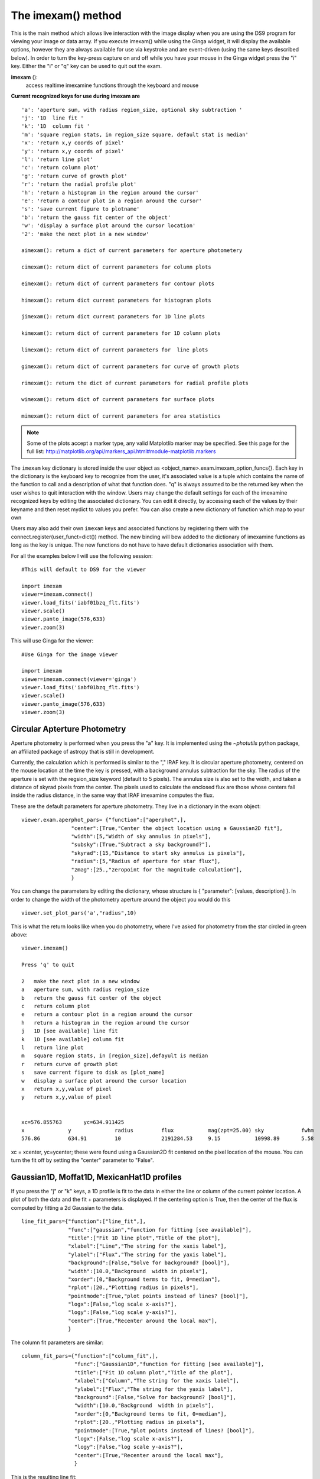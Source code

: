 ===================
The imexam() method
===================
This is the main method which allows live interaction with the image display when you are using the DS9 program for viewing your image or data array.  If you execute imexam() while using the Ginga widget, it will display the available options, however they are always available for use via keystroke and are event-driven (using the same keys described below). In order to turn the key-press capture on and off while you have your mouse in the Ginga widget press the "i" key. Either the "i" or "q" key can be used to quit out the exam.


**imexam** ():
    access realtime imexamine functions through the keyboard and mouse

**Current recognized keys for use during imexam are** ::

         'a': 'aperture sum, with radius region_size, optional sky subtraction '
         'j': '1D  line fit '
         'k': '1D  column fit '
         'm': 'square region stats, in region_size square, default stat is median'
         'x': 'return x,y coords of pixel'
         'y': 'return x,y coords of pixel'
         'l': 'return line plot'
         'c': 'return column plot'
         'g': 'return curve of growth plot'
         'r': 'return the radial profile plot'
         'h': 'return a histogram in the region around the cursor'
         'e': 'return a contour plot in a region around the cursor'
         's': 'save current figure to plotname'
         'b': 'return the gauss fit center of the object'
         'w': 'display a surface plot around the cursor location'
         '2': 'make the next plot in a new window'

         aimexam(): return a dict of current parameters for aperture photometery

         cimexam(): return dict of current parameters for column plots

         eimexam(): return dict of current parameters for contour plots

         himexam(): return dict current parameters for histogram plots

         jimexam(): return dict current parameters for 1D line plots

         kimexam(): return dict of current parameters for 1D column plots

         limexam(): return dict of current parameters for  line plots

         gimexam(): return dict of current parameters for curve of growth plots

         rimexam(): return the dict of current parameters for radial profile plots

         wimexam(): return dict of current parameters for surface plots

         mimexam(): return dict of current parameters for area statistics


.. note:: Some of the plots accept a marker type, any valid Matplotlib marker may be specified. See this page for the full list: http://matplotlib.org/api/markers_api.html#module-matplotlib.markers


The ``imexam`` key dictionary is stored inside the user object as  <object_name>.exam.imexam_option_funcs{}. Each key in the dictionary is the keyboard key to recognize from the user, it's associated value is a tuple which contains the name of the function to call and a description of what that function does. "q" is always assumed to be the returned key when the user wishes to quit interaction with the window. Users may change the default settings for each of the imexamine recognized keys by editing the associated dictionary. You can edit it directly, by accessing each of the values by their keyname and then reset mydict to values you prefer. You can also create a new dictionary of function which map to your own

Users may also add their own ``imexam`` keys and associated functions by registering them with the connect.register(user_funct=dict()) method. The new binding will bew added to the dictionary of imexamine functions as long as the key is unique. The new functions do not have to have default dictionaries association with them.


For all the examples below I will use the following session::

    #This will default to DS9 for the viewer

    import imexam
    viewer=imexam.connect()
    viewer.load_fits('iabf01bzq_flt.fits')
    viewer.scale()
    viewer.panto_image(576,633)
    viewer.zoom(3)


.. image:: ../_static/imexam_command_example.png
    :height: 400
    :width: 400
    :alt: Data used for imexam command examples




This will use Ginga for the viewer::

    #Use Ginga for the image viewer

    import imexam
    viewer=imexam.connect(viewer='ginga')
    viewer.load_fits('iabf01bzq_flt.fits')
    viewer.scale()
    viewer.panto_image(576,633)
    viewer.zoom(3)


.. image:: ../_static/imexam_command_example_ginga.png
    :height: 400
    :width: 400
    :alt: Data used for imexam command examples


Circular Apterture Photometry
-----------------------------

Aperture photometry is performed when you press the "a" key. It is implemented using the `~photutils` python package, an affiliated package of astropy that is still in development.

Currently, the calculation which is performed is similar to the "," IRAF key. It is circular aperture photometry, centered on the mouse location at the time the key is pressed, with a background annulus subtraction for the sky. The radius of the aperture is set with the regsion_size keyword (default to 5 pixels). The annulus size is also set to the width, and taken a distance of skyrad pixels from the center. The pixels used to calculate the enclosed flux are those whose centers fall inside the radius distance, in the same way that IRAF imexamine computes the flux.

These are the default parameters for aperture photometry. They live in a dictionary in the exam object::


    viewer.exam.aperphot_pars= {"function":["aperphot",],
                    "center":[True,"Center the object location using a Gaussian2D fit"],
                    "width":[5,"Width of sky annulus in pixels"],
                    "subsky":[True,"Subtract a sky background?"],
                    "skyrad":[15,"Distance to start sky annulus is pixels"],
                    "radius":[5,"Radius of aperture for star flux"],
                    "zmag":[25.,"zeropoint for the magnitude calculation"],
                    }

You can change the parameters by editing the dictionary, whose structure is { "parameter": [values, description] }. In order to change the width of the photometry aperture around the object you would do this ::

    viewer.set_plot_pars('a',"radius",10)

This is what the return looks like when you do photometry, where I've asked for photometry from the star circled in green above::

    viewer.imexam()

    Press 'q' to quit

    2	make the next plot in a new window
    a	aperture sum, with radius region_size
    b	return the gauss fit center of the object
    c	return column plot
    e	return a contour plot in a region around the cursor
    h	return a histogram in the region around the cursor
    j	1D [see available] line fit
    k	1D [see available] column fit
    l	return line plot
    m	square region stats, in [region_size],defayult is median
    r	return curve of growth plot
    s	save current figure to disk as [plot_name]
    w	display a surface plot around the cursor location
    x	return x,y,value of pixel
    y	return x,y,value of pixel


    xc=576.855763	yc=634.911425
    x              y              radius         flux           mag(zpt=25.00) sky            fwhm
    576.86         634.91         10             2191284.53     9.15           10998.89       5.58

xc = xcenter, yc=ycenter; these were found using a Gaussian2D fit centered on the pixel location of the mouse. You can turn the fit off by setting the "center" parameter to "False".


Gaussian1D, Moffat1D, MexicanHat1D profiles
-------------------------------------------
If you press the "j" or "k" keys, a 1D profile is fit to the data in either the line or column of the current pointer location. A plot of both the data and the fit + parameters is displayed.
If the centering option is True, then the center of the flux is computed by fitting a 2d Gaussian to the data. ::


    line_fit_pars={"function":["line_fit",],
                   "func":["gaussian","function for fitting [see available]"],
                   "title":["Fit 1D line plot","Title of the plot"],
                   "xlabel":["Line","The string for the xaxis label"],
                   "ylabel":["Flux","The string for the yaxis label"],
                   "background":[False,"Solve for background? [bool]"],
                   "width":[10.0,"Background  width in pixels"],
                   "xorder":[0,"Background terms to fit, 0=median"],
                   "rplot":[20.,"Plotting radius in pixels"],
                   "pointmode":[True,"plot points instead of lines? [bool]"],
                   "logx":[False,"log scale x-axis?"],
                   "logy":[False,"log scale y-axis?"],
                   "center":[True,"Recenter around the local max"],
                   }


The column fit parameters are similar::

    column_fit_pars={"function":["column_fit",],
                     "func":["Gaussian1D","function for fitting [see available]"],
                     "title":["Fit 1D column plot","Title of the plot"],
                     "xlabel":["Column","The string for the xaxis label"],
                     "ylabel":["Flux","The string for the yaxis label"],
                     "background":[False,"Solve for background? [bool]"],
                     "width":[10.0,"Background  width in pixels"],
                     "xorder":[0,"Background terms to fit, 0=median"],
                     "rplot":[20.,"Plotting radius in pixels"],
                     "pointmode":[True,"plot points instead of lines? [bool]"],
                     "logx":[False,"log scale x-axis?"],
                     "logy":[False,"log scale y-axis?"],
                     "center":[True,"Recenter around the local max"],
                     }

This is the resulting line fit:

.. image:: ../_static/fit_line.png
    :height: 400
    :width: 600
    :alt: Plot of Gaussian1D profile fit to data


and the corresponding column fit:

.. image:: ../_static/fit_column.png
    :height: 400
    :width: 600
    :alt: Plot of Gaussian1D profile fit to data




Median square region stats
--------------------------
If you press the "m" key, the  pixel values around the pointer location are calculated inside a box which has a side equal to the region_size, defaulted to 5 pixels, and using the statistical function chosen.
The user can map the function to any reasonable numpy function, it's set to numpy.median by default

::

    report_stat_pars= {"function":["report_stat",],
                        "stat":["median","which numpy stat to return [median,min,max...must map to numpy func]"],
                        "region_size":[5,"region size in pixels to use"],
                    }


    [573:578,629:634] median: 50632.000000

You can change the statistic reported by changing the "stat" parameter::

    viewer.set_plot_pars('m',"stat","max")

    [572:577,629:634] amax: 55271.000000


You can make a quick comparison of the max reported above with the line fit graph in the 1D gaussian profile example.


Pixel Coordinates and Value
---------------------------
Hitting the 'x' or 'y' will return the x,y coordinate and pixel value under the mouse pointer.::

    576.0 633.66667  55271.0


When not inside the imexam() loop, you can also set the location of the pointer using
the wcs or pixel location you wish to view.


Line or Column plots
--------------------
Pressing the "l" or "c" keys will display a plot of the points through either the line or column closest to the cursor location.


.. image:: ../_static/column_plot.png
    :height: 400
    :width: 600
    :alt: Column plot

.. image:: ../_static/line_plot.png
    :height: 400
    :width: 600
    :alt: Line plot

Radial Profile Plot
-------------------

Pressing the "r" key displays a radial profile plot for the flux around the current pointer location.
If centering is on, the center is computed close to the star using a Gaussian2D fit.

The available parameters are ::

            radial_profile_pars = {"function": ["radial_profile_plot", ],
                        "title": ["Radial Profile", "Title of the plot"],
                        "xlabel": ["Radius", "The string for the xaxis label"],
                        "ylabel": ["Summed Pixel Value", "The string for the yaxis label"],
                        "fitplot": [False,"Overplot profile fit?"],
                        "fittype":["Gaussian1D","Profile type to fit (gaussian)"],
                        "center": [True, "Solve for center using 2d Gaussian? [bool]"],
                        "background": [True, "Subtract background? [bool]"],
                        "skyrad": [10., "Background inner radius in pixels, from center of object"],
                        "width": [5., "Background annulus width in pixels"],
                        "magzero": [25., "magnitude zero point"],
                        "rplot": [8., "Plotting radius in pixels"],
                        "pointmode": [True, "plot points instead of lines? [bool]"],
                        "marker": ["o", "The marker character to use, matplotlib style"],
                        "minflux": [0., "only measure flux above this value"],
                        "getdata": [True, "return the plotted data values"]
                        }


.. image:: ../_static/radial_profile_plot.png
    :height: 400
    :width: 600
    :alt: Curve of growth  plot around star


Curve of Growth plot
--------------------
Pressing the "r" key displays a curve of growth for the flux around the current pointer location in successively larger radii.
If centering is on, the center is computed close to the star using a 2d gaussian fit.

The available parameters are ::

    curve_of_growth_pars={"function":["curve_of_growth_plot",],
                          "title":["Curve of Growth","Title of the plot"],
                          "xlabel":["radius","The string for the xaxis label"],
                          "ylabel":["Flux","The string for the yaxis label"],
                          "center":[True,"Solve for center using 2d Gaussian? [bool]"],
                          "background":[True,"Fit and subtract background? [bool]"],
                          "buffer":[25.,"Background inner radius in pixels,from center of star"],
                          "width":[5.,"Background annulus width in pixels"],
                          "magzero":[25.,"magnitude zero point"],
                          "rplot":[8.,"Plotting radius in pixels"],
                          "pointmode":[True,"plot points instead of lines? [bool]"],
                          "marker":["o","The marker character to use, matplotlib style"],
                          "logx":[False,"log scale x-axis?"],
                          "logy":[False,"log scale y-axis?"],
                          "minflux":[0., "only measure flux above this value"],
                          }


.. image:: ../_static/curve_of_growth.png
    :height: 400
    :width: 600
    :alt: Curve of growth  plot around star


Returned to the screen is the data information from the plot, the (x,y) location of the center, followed by the radius and corresponding flux which was measured::

    viewer.set_plot_pars('g',"rplot",25)  #set the default radius larger

    xc=577.242311	yc=634.578361

    at (x,y)=577,634
    radii:[ 1  2  3  4  5  6  7  8  9 10 11 12 13 14 15 16 17 18 19 20 21 22 23 24 25]
    flux:[131192.03694247041, 489485.48536408512, 911376.50226695999, 1301726.7189847208, 1547865.8684735354, 1777547.7859571185, 1940955.1267221647, 2047700.7156964755, 2165971.1952809561, 2280391.5901085823, 2376090.3555588746, 2458370.0006153183, 2523384.2243051622, 2575208.3657517368, 2609309.6524876151, 2643279.3635597304, 2672443.1546003688, 2687659.5178374872, 2702128.5513395425, 2709501.1520242952, 2720134.8632924128, 2734777.3482598308, 2746056.5231984705, 2770352.0070485324, 2781242.3299104609]



Histogram Plots
---------------

Pressing the "h" key will display a histogram of pixel values around the pixel location under the mouse pointer. ::

    histogram_pars={"function":["histogram",],
                    "title":["Histogram","Title of the plot"],
                    "xlabel":["Flux (bin)","The string for the xaxis label"],
                    "ylabel":["Count","The string for the yaxis label"],
                    "ncolumns":[21,"Number of columns"],
                    "nlines":[21,"Number of lines"],
                    "nbins":[100,"Number of bins"],
                    "z1":[None,"Minimum histogram intensity"],
                    "z2":[100,"Maximum histogram intensity"],
                    "pointmode":[True,"plot points instead of lines? [bool]"],
                    "marker":["o","The marker character to use, matplotlib style"],
                    "logx":[False,"log scale x-axis?"],
                    "logy":[False,"log scale y-axis?"],
                    }


.. image:: ../_static/histogram_plot.png
    :height: 400
    :width: 600
    :alt: histogram plot




Contour Plots
-------------

Pressing the "e" key will display  a contour plot around the clicked pixel location. ::

    contour_pars={"function":["contour",],
                       "title":["Contour plot in region around pixel location","Title of the plot"],
                       "xlabel":["x","The string for the xaxis label"],
                       "ylabel":["y","The string for the yaxis label"],
                       "ncolumns":[15,"Number of columns"],
                       "nlines":[15,"Number of lines"],
                       "floor":[None,"Minimum value to be contoured"],
                       "ceiling":[None,"Maximum value to be contoured"],
                       "ncontours":[8,"Number of contours to be drawn"],
                       "linestyle":["--","matplotlib linestyle"],
                       "label":[True,"Label major contours with their values? [bool]"],
                       "cmap":["jet","Colormap (matplotlib style) for image"],
                       }


.. image:: ../_static/contour_plot.png
    :height: 400
    :width: 600
    :alt: contour plot

Here's what it looks like if we change some of the default parameters::

    viewer.set_plot_pars('e', "cmap", "gist_heat")
    viewer.set_plot_pars('e', "title", "Contours around my favorite star")
    viewer.set_plot_pars('e', "ncontours", 4)
    viewer.set_plot_pars('e', "floor", 0)


.. image:: ../_static/contour_plot2.png
    :height: 400
    :width: 600
    :alt: contour plot


.. note:: You can use any of the matplotlib standard cmaps, see here for more information: http://matplotlib.org/api/pyplot_summary.html?highlight=colormaps#matplotlib.pyplot.colormaps


Surface Plots
-------------

Pressing the "s" key will display a 3D surface plot of pixel values around the mouse pointer location::

    viewer.exam.surface_pars={"function":["surface",],
                       "title":["Surface plot","Title of the plot"],
                       "xlabel":["X","The string for the xaxis label"],
                       "ylabel":["Y","The string for the yaxis label"],
                       "zlabel":[None,"Label for zaxis"],
                       "ncolumns":[21,"Number of columns"],
                       "nlines":[21,"Number of lines"],
                       "azim":[None,"azimuthal viewing angle in degrees"],
                       "floor":[None,"Minimum value to be contoured"],
                       "ceiling":[None,"Maximum value to be contoured"],
                       "stride":[2,"step size, higher vals will have less contour"],
                       "cmap":["jet","colormap (matplotlib) for display"],
                       "fancy":[False,"This aint your grandpas iraf"],
                       }


.. image:: ../_static/surface_plot.png
    :height: 600
    :width: 800
    :alt: surface plot

Or, if you'd like to get fancy and add some nice contours:

.. image:: ../_static/fancy_surface.png
    :height: 600
    :width: 800
    :alt: fancy surface plot


User Specified Functions
------------------------

Users may code their own functions and bind them to keys by registering them with the ``imexam`` dictionary through the register method.
The new binding will be added to the dictionary of imexamine functions as long as the key is unique.
The new functions do not have to have default dictionaries associated with them. The binding is only good for the current object, new
instantiations of imexam.connect() will not have the new function unless the user specifically registers them.

Here's all the code for a function which makes a cutout around the clicked pixel location and saves it to a fits file::


    def cutout(self,x,y,data):
        """Cut out an image from under the mouse and save it as a fits file"""
        import tempfile
        from astropy.io import fits
        size=20 #pixels
        cutout=data[y-size:y+size,x-size:x+size]
        prefix="cutout_{0}_{1}_".format(int(x),int(y))
        fname=tempfile.mktemp(prefix=prefix,suffix=".fits",dir="./")
        hdu=fits.PrimaryHDU(cutout)
        hdulist=fits.HDUList([hdu])
        hdulist[0].header['EXTEND']=False
        hdulist.writeto(fname)
        print("Cutout at ({0},{1}) saved to {2:s}".format(x,y,fname))

Now, import that into your python session, file, or here I'll just copy paste the definition to the session. This is an important step becuase
the function reference is what you are going to send to the registration method. The registration method wants you to supply a dictionary which
contains the key you want to assign that function to during the imexam() loop, and a tuple with the function name and description::

    my_dict = {'t': (cutout, 'Cut out an image stamp from under the mouse and save it')}

    viewer.exam.register(my_dict)
    User function: cutout added to imexam options with key t


Okay, so let's try out our new function! We should be able to see it in the list of available options.

.. image:: ../_static/user_func_1.png
    :height: 400
    :width: 600
    :alt: user function 1


Okay, I went to the star I like and pressed "t". Let's verify that we got what we wanted, it should be a cutout centered on the star that we've used in all the examples here::

    image=fits.open('cutout_575.0_633.07fdinJ.fits')
    viewer.frame(2)
    viewer.view(image)


And the resulting frame view?

.. image:: ../_static/user_func_2.png
    :height: 400
    :width: 400
    :alt: user function 1


Sweet. Because this is a often used function I've made it a part of the standard
selection set. If you wish to use the astropy 2D cutout method, you can create
your own function which will also pass in the WCS object for the data so that
the cutout retains it's WCS information.


Plot Multiple Windows
---------------------

During a single viewer.imexam() session, you can choose to send your plots to multiple windows. Each window may only be used once, but if you would like to plot multiple things to compare, either the same plots for multiple  objects or multiple types of plots for a single object, you can press the "2"  key. This will save the current plotting window on your desktop and send the next plot to a new window.Here's what that might look like::

    #run aperture photometry("a"):

    xc=576.522433	yc=634.578085
    x              y              radius         flux           mag(zpt=25.00) sky            fwhm
    576.52         634.58         5              1560462.68     9.52           10996.52       5.58

    #make a column plot ("c")

    #direct to a new window and make a contour plot ("e")
    Plots now directed towards imexam2

    #direct to a new window and make a curve of growth ("r")
    Plots now directed towards imexam3

    #the resulting curve of growth information on the screen
    xc=576.855763	yc=634.911425

    at (x,y)=576,634
    radii:[1 2 3 4 5 6 7 8]
    flux:[134294.19631173008, 521208.13904411002, 1017231.0442446949, 1297592.7076232315, 1568629.6771239617, 1813434.3810552177, 1935335.7549474821, 2049080.846300941]

This is what the workspace could look like with DS9 as the viewer:

.. image:: ../_static/multiple_plots.png
    :height: 650
    :width: 800
    :alt: multiple plots in DS9 with imexam


As an aside, you can use the gui tools on the bottom of the plot windows to move around the displayed data, such as zooming in and out, as shown below for the contour plot, which was also saved using the gui save button:

.. image:: ../_static/contour_zoom.png
    :height: 600
    :width: 800
    :alt: contour zoom plot
